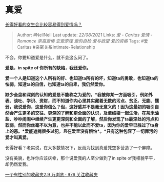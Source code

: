 * 真爱
  :PROPERTIES:
  :CUSTOM_ID: 真爱
  :END:

[[https://www.zhihu.com/question/310110976/answer/603361954][长得好看的女生会比较容易得到爱情吗？]]

#+BEGIN_QUOTE
  Author: #NellNell Last update: /22/08/2021/ Links: [[爱 - Caritas]]
  [[爱情 - Romance]] [[崇高爱情]] [[恋爱原理]] [[爱的自检]] [[爱与欲望]]
  [[爱的资格]] Tags: #爱Caritas #亲密关系Intimate-Relationship
#+END_QUOTE

不会。你要知道爱是什么，就不会这么问了。

*爱是，in spite of 你所有的缺陷，我还爱你。*

*爱一个人是知道这个人所有的好、也知道ta所有的坏，知道ta的勇敢，也知道ta的怯弱，知道ta的自信，也知道ta的自卑，我仍然爱你。*

*缺少全盘和深刻的认知的爱是不能称之为爱的。*我被你某一方面吸引，例如外表、谈吐、学识、资财，而不知道你内心里其实藏着无数的污点、贫乏、无能、懦弱，我说爱你，这爱你信么？但，这好感并不是毫无意义的！因为这最初的吸引自然会产生更多的交往、更深的了解和更全面的认识，及至结婚一起生活，在茶米油盐、吵吵闹闹中继续产生更更深刻和全面的了解，然后你发现了ta最深处的污点和软弱，然而你丝毫不以为意，也并不能以此而不爱ta，因为你的爱早已胜过了ta身上的恶。*爱能遮掩很多过犯，且在爱里没有惧怕*。*只有这种包容了一切罪污的爱才叫真爱。*

长得好看？老实说，在大多数情况下，反而为找到真爱凭空多营造了一个屏障。

没有美貌，也许你应该庆幸，那个说爱我的人至少做到了in spite
of我相貌平平，却仍然爱我。

[[https://www.zhihu.com/collection/326955627][一个有性别的收藏夹2.9
万浏览 · 976 关注收藏夹]]
